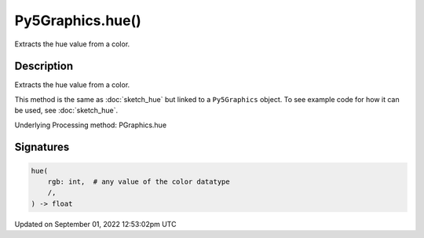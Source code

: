Py5Graphics.hue()
=================

Extracts the hue value from a color.

Description
-----------

Extracts the hue value from a color.

This method is the same as :doc:`sketch_hue` but linked to a ``Py5Graphics`` object. To see example code for how it can be used, see :doc:`sketch_hue`.

Underlying Processing method: PGraphics.hue

Signatures
----------

.. code:: python

    hue(
        rgb: int,  # any value of the color datatype
        /,
    ) -> float
Updated on September 01, 2022 12:53:02pm UTC

